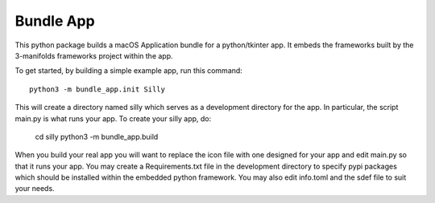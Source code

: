 Bundle App
==========

This python package builds a macOS Application bundle for
a python/tkinter app.  It embeds the frameworks built by
the 3-manifolds frameworks project within the app.

To get started, by building a simple example app, run
this command::

    python3 -m bundle_app.init Silly

This will create a directory named silly which serves
as a development directory for the app.  In particular,
the script main.py is what runs your app.  To create your
silly app, do:

    cd silly
    python3 -m bundle_app.build

When you build your real app you will want to replace
the icon file with one designed for your app and edit
main.py so that it runs your app.  You may create a
Requirements.txt file in the development directory to
specify pypi packages which should be installed within
the embedded python framework.  You may also edit
info.toml and the sdef file to suit your needs. 
